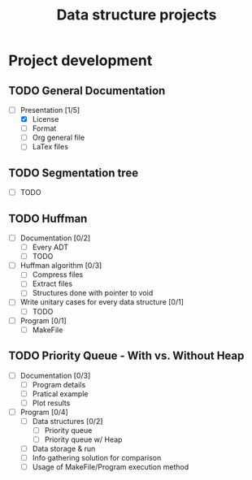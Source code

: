 #+STARTUP: overview
#+TITLE: Data structure projects
#+CREATOR: Matheus Costa (macc)

* Project development
** TODO General Documentation
- [-] Presentation [1/5]
  - [X] License 
  - [ ] Format
  - [ ] Org general file
  - [ ] LaTex files

** TODO Segmentation tree
- [ ] TODO
  
** TODO Huffman
- [ ] Documentation [0/2]
  - [ ] Every ADT
  - [ ] TODO
- [ ] Huffman algorithm [0/3]
  - [ ] Compress files
  - [ ] Extract files
  - [ ] Structures done with pointer to void
- [ ] Write unitary cases for every data structure [0/1]
  - [ ] TODO
- [ ] Program [0/1]
  - [ ] MakeFile

** TODO Priority Queue - With vs. Without Heap
- [ ] Documentation [0/3]
  - [ ] Program details
  - [ ] Pratical example
  - [ ] Plot results
- [ ] Program [0/4]
  - [ ] Data structures [0/2]
    - [ ] Priority queue 
    - [ ] Priority queue w/ Heap
  - [ ] Data storage & run
  - [ ] Info gathering solution for comparison
  - [ ] Usage of MakeFile/Program execution method
